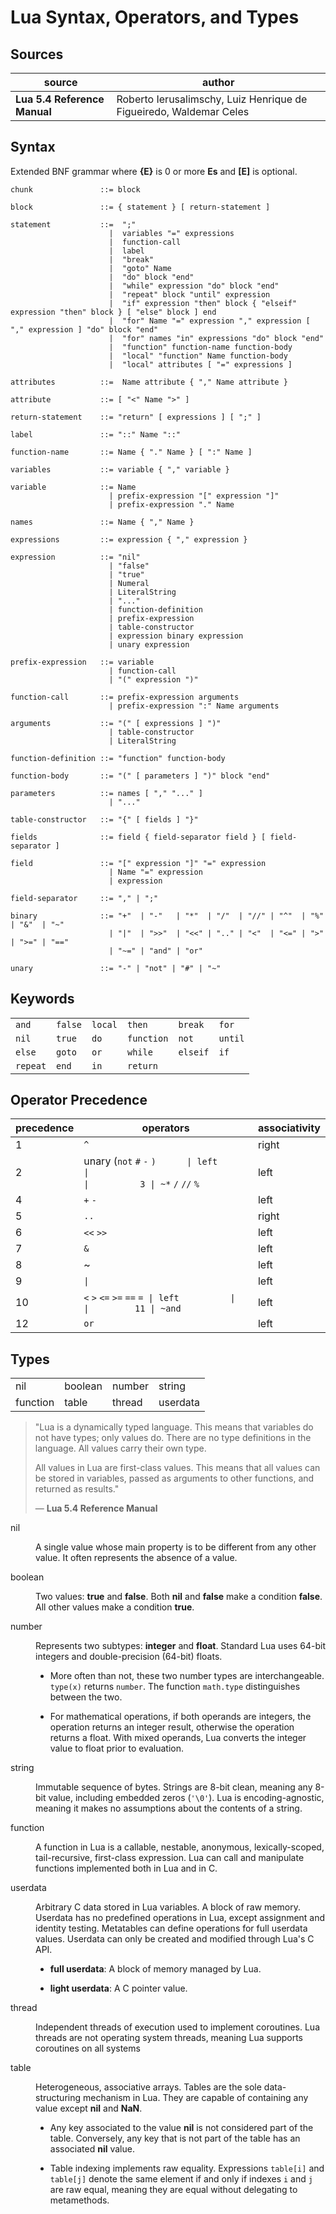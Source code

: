 * Lua Syntax, Operators, and Types

** Sources

| source                     | author                                                             |
|----------------------------+--------------------------------------------------------------------|
| *Lua 5.4 Reference Manual* | Roberto Ierusalimschy, Luiz Henrique de Figueiredo, Waldemar Celes |

** Syntax

Extended BNF grammar where *{E}* is 0 or more *Es* and *[E]* is optional.

#+begin_src ebnf
  chunk               ::= block

  block               ::= { statement } [ return-statement ]

  statement           ::=  ";"
                        |  variables "=" expressions
                        |  function-call
                        |  label
                        |  "break"
                        |  "goto" Name
                        |  "do" block "end"
                        |  "while" expression "do" block "end"
                        |  "repeat" block "until" expression
                        |  "if" expression "then" block { "elseif" expression "then" block } [ "else" block ] end 
                        |  "for" Name "=" expression "," expression [ "," expression ] "do" block "end"
                        |  "for" names "in" expressions "do" block "end"
                        |  "function" function-name function-body
                        |  "local" "function" Name function-body
                        |  "local" attributes [ "=" expressions ]

  attributes          ::=  Name attribute { "," Name attribute }

  attribute           ::= [ "<" Name ">" ]

  return-statement    ::= "return" [ expressions ] [ ";" ]

  label               ::= "::" Name "::"

  function-name       ::= Name { "." Name } [ ":" Name ]

  variables           ::= variable { "," variable }

  variable            ::= Name
                        | prefix-expression "[" expression "]"
                        | prefix-expression "." Name

  names               ::= Name { "," Name }

  expressions         ::= expression { "," expression }

  expression          ::= "nil"
                        | "false"
                        | "true"
                        | Numeral
                        | LiteralString
                        | "..."
                        | function-definition
                        | prefix-expression
                        | table-constructor
                        | expression binary expression
                        | unary expression

  prefix-expression   ::= variable
                        | function-call
                        | "(" expression ")"

  function-call       ::= prefix-expression arguments
                        | prefix-expression ":" Name arguments

  arguments           ::= "(" [ expressions ] ")"
                        | table-constructor
                        | LiteralString

  function-definition ::= "function" function-body

  function-body       ::= "(" [ parameters ] ")" block "end"

  parameters          ::= names [ "," "..." ]
                        | "..."

  table-constructor   ::= "{" [ fields ] "}"

  fields              ::= field { field-separator field } [ field-separator ]

  field               ::= "[" expression "]" "=" expression
                        | Name "=" expression
                        | expression

  field-separator     ::= "," | ";"

  binary              ::= "+"  | "-"   | "*"  | "/"  | "//" | "^"  | "%" | "&"  | "~"
                        | "|"  | ">>"  | "<<" | ".." | "<"  | "<=" | ">" | ">=" | "=="
                        | "~=" | "and" | "or"

  unary               ::= "-" | "not" | "#" | "~"
#+end_src

** Keywords

| ~and~    | ~false~ | ~local~ | ~then~     | ~break~  | ~for~   |
| ~nil~    | ~true~  | ~do~    | ~function~ | ~not~    | ~until~ |
| ~else~   | ~goto~  | ~or~    | ~while~    | ~elseif~ | ~if~    |
| ~repeat~ | ~end~   | ~in~    | ~return~   |          |         |

** Operator Precedence

| precedence | operators                    | associativity |
|------------+------------------------------+---------------|
|          1 | ~^~                          | right         |
|          2 | unary (~not~ ~#~ ~-~ ~)      | left          |
|          3 | ~*~  ~/~  ~//~  ~%~          | left          |
|          4 | ~+~  ~-~                     | left          |
|          5 | ~..~                         | right         |
|          6 | ~<<~  ~>>~                   | left          |
|          7 | ~&~                          | left          |
|          8 | ~                            | left          |
|          9 | ~|~                          | left          |
|         10 | ~<~  ~>~  ~<=~  ~>=~ ~==~ ~= | left          |
|         11 | ~and~                        | left          |
|         12 | ~or~                         | left          |

** Types

| nil      | boolean | number | string   |
| function | table   | thread | userdata |

#+begin_quote
  "Lua is a dynamically typed language. This means that variables do not have types;
   only values do. There are no type definitions in the language. All values carry
   their own type.

   All values in Lua are first-class values. This means that all values can be stored
   in variables, passed as arguments to other functions, and returned as results."

  — *Lua 5.4 Reference Manual*
#+end_quote

- nil :: A single value whose main property is to be different from any other value. It often
  represents the absence of a value.

- boolean :: Two values: *true* and *false*. Both *nil* and *false* make a condition *false*.
  All other values make a condition *true*.

- number :: Represents two subtypes: *integer* and *float*. Standard Lua uses 64-bit integers and
  double-precision (64-bit) floats.

  - More often than not, these two number types are interchangeable. ~type(x)~
    returns ~number~. The function ~math.type~ distinguishes between the two.

  - For mathematical operations, if both operands are integers, the operation returns
    an integer result, otherwise the operation returns a float. With mixed operands,
    Lua converts the integer value to float prior to evaluation.

- string :: Immutable sequence of bytes. Strings are 8-bit clean, meaning any 8-bit value,
  including embedded zeros (~'\0'~). Lua is encoding-agnostic, meaning it makes no assumptions
  about the contents of a string.

- function :: A function in Lua is a callable, nestable, anonymous, lexically-scoped, tail-recursive,
  first-class expression. Lua can call and manipulate functions implemented both in Lua and in C.

- userdata :: Arbitrary C data stored in Lua variables. A block of raw memory. Userdata has
  no predefined operations in Lua, except assignment and identity testing. Metatables can
  define operations for full userdata values. Userdata can only be created and modified through
  Lua's C API.

  - *full userdata*: A block of memory managed by Lua.

  - *light userdata*: A C pointer value.

- thread :: Independent threads of execution used to implement coroutines. Lua threads are not
  operating system threads, meaning Lua supports coroutines on all systems

- table :: Heterogeneous, associative arrays. Tables are the sole data-structuring mechanism
  in Lua. They are capable of containing any value except *nil* and *NaN*.

  - Any key associated to the value *nil* is not considered part of the table. Conversely,
    any key that is not part of the table has an associated *nil* value.

  - Table indexing implements raw equality. Expressions ~table[i]~ and ~table[j]~ denote the
    same element if and only if indexes ~i~ and ~j~ are raw equal, meaning they are equal
    without delegating to metamethods.
